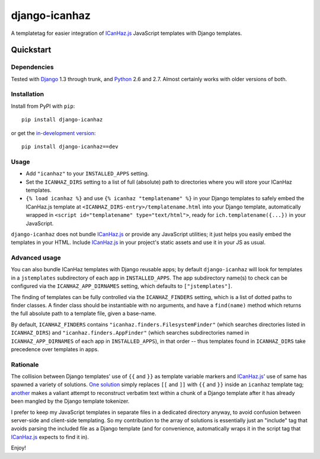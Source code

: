 ==============
django-icanhaz
==============

A templatetag for easier integration of `ICanHaz.js`_ JavaScript templates with
Django templates.

.. _ICanHaz.js: http://icanhazjs.com

Quickstart
==========

Dependencies
------------

Tested with `Django`_ 1.3 through trunk, and `Python`_ 2.6 and 2.7. Almost
certainly works with older versions of both.

.. _Django: http://www.djangoproject.com/
.. _Python: http://www.python.org/

Installation
------------

Install from PyPI with ``pip``::

    pip install django-icanhaz

or get the `in-development version`_::

    pip install django-icanhaz==dev

.. _in-development version: https://github.com/carljm/django-icanhaz/tarball/master#egg=django_secure-dev

Usage
-----

* Add ``"icanhaz"`` to your ``INSTALLED_APPS`` setting.

* Set the ``ICANHAZ_DIRS`` setting to a list of full (absolute) path to
  directories where you will store your ICanHaz templates.

* ``{% load icanhaz %}`` and use ``{% icanhaz "templatename" %}`` in your
  Django templates to safely embed the ICanHaz.js template at
  ``<ICANHAZ_DIRS-entry>/templatename.html`` into your Django template,
  automatically wrapped in ``<script id="templatename" type="text/html">``,
  ready for ``ich.templatename({...})`` in your JavaScript.

``django-icanhaz`` does not bundle `ICanHaz.js`_ or provide any JavaScript
utilities; it just helps you easily embed the templates in your HTML. Include
`ICanHaz.js`_ in your project's static assets and use it in your JS as usual.


Advanced usage
--------------

You can also bundle ICanHaz templates with Django reusable apps; by default
``django-icanhaz`` will look for templates in a ``jstemplates`` subdirectory of
each app in ``INSTALLED_APPS``. The app subdirectory name(s) to check can be
configured via the ``ICANHAZ_APP_DIRNAMES`` setting, which defaults to
``["jstemplates"]``.

The finding of templates can be fully controlled via the ``ICANHAZ_FINDERS``
setting, which is a list of dotted paths to finder classes. A finder class
should be instantiable with no arguments, and have a ``find(name)`` method
which returns the full absolute path to a template file, given a base-name.

By default, ``ICANHAZ_FINDERS`` contains ``"icanhaz.finders.FilesystemFinder"``
(which searches directories listed in ``ICANHAZ_DIRS``) and
``"icanhaz.finders.AppFinder"`` (which searches subdirectories named in
``ICANHAZ_APP_DIRNAMES`` of each app in ``INSTALLED_APPS``), in that order --
thus templates found in ``ICANHAZ_DIRS`` take precedence over templates in
apps.


Rationale
---------

The collision between Django templates' use of ``{{`` and ``}}`` as template
variable markers and `ICanHaz.js`_' use of same has spawned a variety of
solutions. `One solution`_ simply replaces ``[[`` and ``]]`` with ``{{`` and
``}}`` inside an ``icanhaz`` template tag; `another`_ makes a valiant attempt
to reconstruct verbatim text within a chunk of a Django template after it has
already been mangled by the Django template tokenizer.

I prefer to keep my JavaScript templates in separate files in a dedicated
directory anyway, to avoid confusion between server-side and client-side
templating. So my contribution to the array of solutions is essentially just an
"include" tag that avoids parsing the included file as a Django template (and
for convenience, automatically wraps it in the script tag that `ICanHaz.js`_
expects to find it in).

Enjoy!

.. _one solution: https://gist.github.com/975505
.. _another: https://gist.github.com/629508
